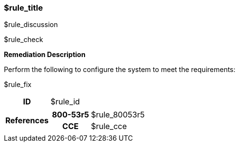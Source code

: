 === $rule_title

$rule_discussion

$rule_check

====
**Remediation Description**

Perform the following to configure the system to meet the requirements:

$rule_fix
====

[cols="15%h, 85%a"]
|===

|ID
|$rule_id

|References
|

[cols="20%h,80%a"]
[frame="none"]
[grid="cols"]
!===

!800-53r5
!$rule_80053r5

ifdef::show_171[]
!800-171r3
!$rule_800171
endif::[]

ifdef::show_STIG[]
!DISA STIG(s)
!$rule_disa_stig
!SFR
!$rule_sfr
endif::[]

ifdef::show_CIS[]
$rule_cis
endif::[]

!CCE
!$rule_cce

ifdef::show_tags[]
!TAGS
!$rule_tags
endif::[]

!===

|
|===
